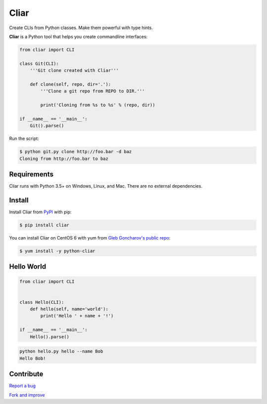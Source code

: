 *****
Cliar
*****

Create CLIs from Python classes. Make them powerful with type hints.

.. image:: https://img.shields.io/pypi/v/cliar.svg?style=flat-squar
    :alt: Latest Version

.. image:: https://img.shields.io/pypi/l/cliar.svg?style=flat-square
    :alt: License


**Cliar** is a Python tool that helps you create commandline interfaces:

.. code-block:: python

    from cliar import CLI

    class Git(CLI):
        '''Git clone created with Cliar'''

        def clone(self, repo, dir='.'):
            '''Clone a git repo from REPO to DIR.'''

            print('Cloning from %s to %s' % (repo, dir))

    if __name__ == '__main__':
        Git().parse()

Run the script:

.. code-block:: bash

    $ python git.py clone http://foo.bar -d baz
    Cloning from http://foo.bar to baz


Requirements
============

Cliar runs with Python 3.5+ on Windows, Linux, and Mac. There are no external dependencies.


Install
=======

Install Cliar from `PyPI <https://pypi.python.org/pypi/cliar>`__ with pip:

.. code-block:: bash

    $ pip install cliar

You can install Cliar on CentOS 6 with yum from `Gleb Goncharov's public repo <https://github.com/gongled/gongled-repo>`__:

.. code-block:: bash

    $ yum install -y python-cliar


Hello World
===========

.. code-block:: python

    from cliar import CLI


    class Hello(CLI):
        def hello(self, name='world'):
            print('Hello ' + name + '!')

    if __name__ == '__main__':
        Hello().parse()

.. code-block:: bash

    python hello.py hello --name Bob
    Hello Bob!


Contribute
==========

`Report a bug <https://bitbucket.org/moigagoo/cliar/issues/new>`__

`Fork and improve <https://bitbucket.org/moigagoo/cliar/fork>`__
